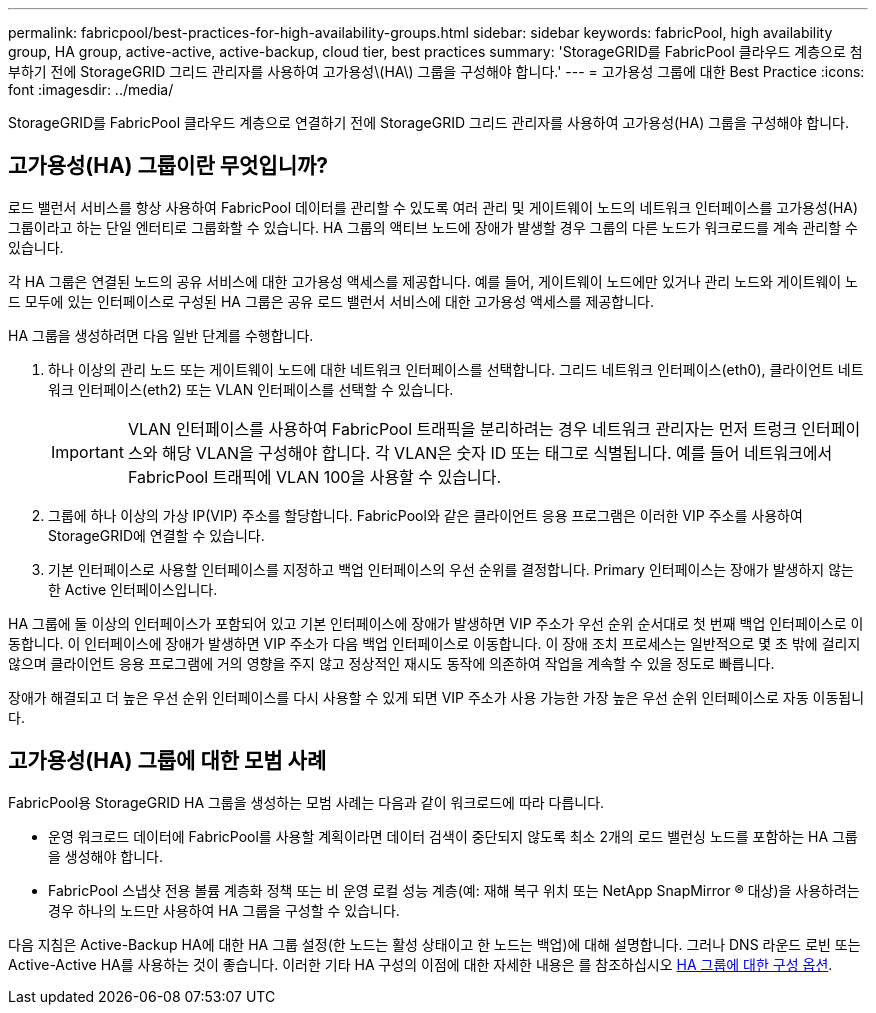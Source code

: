 ---
permalink: fabricpool/best-practices-for-high-availability-groups.html 
sidebar: sidebar 
keywords: fabricPool, high availability group, HA group, active-active, active-backup, cloud tier, best practices 
summary: 'StorageGRID를 FabricPool 클라우드 계층으로 첨부하기 전에 StorageGRID 그리드 관리자를 사용하여 고가용성\(HA\) 그룹을 구성해야 합니다.' 
---
= 고가용성 그룹에 대한 Best Practice
:icons: font
:imagesdir: ../media/


[role="lead"]
StorageGRID를 FabricPool 클라우드 계층으로 연결하기 전에 StorageGRID 그리드 관리자를 사용하여 고가용성(HA) 그룹을 구성해야 합니다.



== 고가용성(HA) 그룹이란 무엇입니까?

로드 밸런서 서비스를 항상 사용하여 FabricPool 데이터를 관리할 수 있도록 여러 관리 및 게이트웨이 노드의 네트워크 인터페이스를 고가용성(HA) 그룹이라고 하는 단일 엔터티로 그룹화할 수 있습니다. HA 그룹의 액티브 노드에 장애가 발생할 경우 그룹의 다른 노드가 워크로드를 계속 관리할 수 있습니다.

각 HA 그룹은 연결된 노드의 공유 서비스에 대한 고가용성 액세스를 제공합니다. 예를 들어, 게이트웨이 노드에만 있거나 관리 노드와 게이트웨이 노드 모두에 있는 인터페이스로 구성된 HA 그룹은 공유 로드 밸런서 서비스에 대한 고가용성 액세스를 제공합니다.

HA 그룹을 생성하려면 다음 일반 단계를 수행합니다.

. 하나 이상의 관리 노드 또는 게이트웨이 노드에 대한 네트워크 인터페이스를 선택합니다. 그리드 네트워크 인터페이스(eth0), 클라이언트 네트워크 인터페이스(eth2) 또는 VLAN 인터페이스를 선택할 수 있습니다.
+

IMPORTANT: VLAN 인터페이스를 사용하여 FabricPool 트래픽을 분리하려는 경우 네트워크 관리자는 먼저 트렁크 인터페이스와 해당 VLAN을 구성해야 합니다. 각 VLAN은 숫자 ID 또는 태그로 식별됩니다. 예를 들어 네트워크에서 FabricPool 트래픽에 VLAN 100을 사용할 수 있습니다.

. 그룹에 하나 이상의 가상 IP(VIP) 주소를 할당합니다. FabricPool와 같은 클라이언트 응용 프로그램은 이러한 VIP 주소를 사용하여 StorageGRID에 연결할 수 있습니다.
. 기본 인터페이스로 사용할 인터페이스를 지정하고 백업 인터페이스의 우선 순위를 결정합니다. Primary 인터페이스는 장애가 발생하지 않는 한 Active 인터페이스입니다.


HA 그룹에 둘 이상의 인터페이스가 포함되어 있고 기본 인터페이스에 장애가 발생하면 VIP 주소가 우선 순위 순서대로 첫 번째 백업 인터페이스로 이동합니다. 이 인터페이스에 장애가 발생하면 VIP 주소가 다음 백업 인터페이스로 이동합니다. 이 장애 조치 프로세스는 일반적으로 몇 초 밖에 걸리지 않으며 클라이언트 응용 프로그램에 거의 영향을 주지 않고 정상적인 재시도 동작에 의존하여 작업을 계속할 수 있을 정도로 빠릅니다.

장애가 해결되고 더 높은 우선 순위 인터페이스를 다시 사용할 수 있게 되면 VIP 주소가 사용 가능한 가장 높은 우선 순위 인터페이스로 자동 이동됩니다.



== 고가용성(HA) 그룹에 대한 모범 사례

FabricPool용 StorageGRID HA 그룹을 생성하는 모범 사례는 다음과 같이 워크로드에 따라 다릅니다.

* 운영 워크로드 데이터에 FabricPool를 사용할 계획이라면 데이터 검색이 중단되지 않도록 최소 2개의 로드 밸런싱 노드를 포함하는 HA 그룹을 생성해야 합니다.
* FabricPool 스냅샷 전용 볼륨 계층화 정책 또는 비 운영 로컬 성능 계층(예: 재해 복구 위치 또는 NetApp SnapMirror ® 대상)을 사용하려는 경우 하나의 노드만 사용하여 HA 그룹을 구성할 수 있습니다.


다음 지침은 Active-Backup HA에 대한 HA 그룹 설정(한 노드는 활성 상태이고 한 노드는 백업)에 대해 설명합니다. 그러나 DNS 라운드 로빈 또는 Active-Active HA를 사용하는 것이 좋습니다. 이러한 기타 HA 구성의 이점에 대한 자세한 내용은 를 참조하십시오 xref:../admin/configuration-options-for-ha-groups.adoc[HA 그룹에 대한 구성 옵션].
